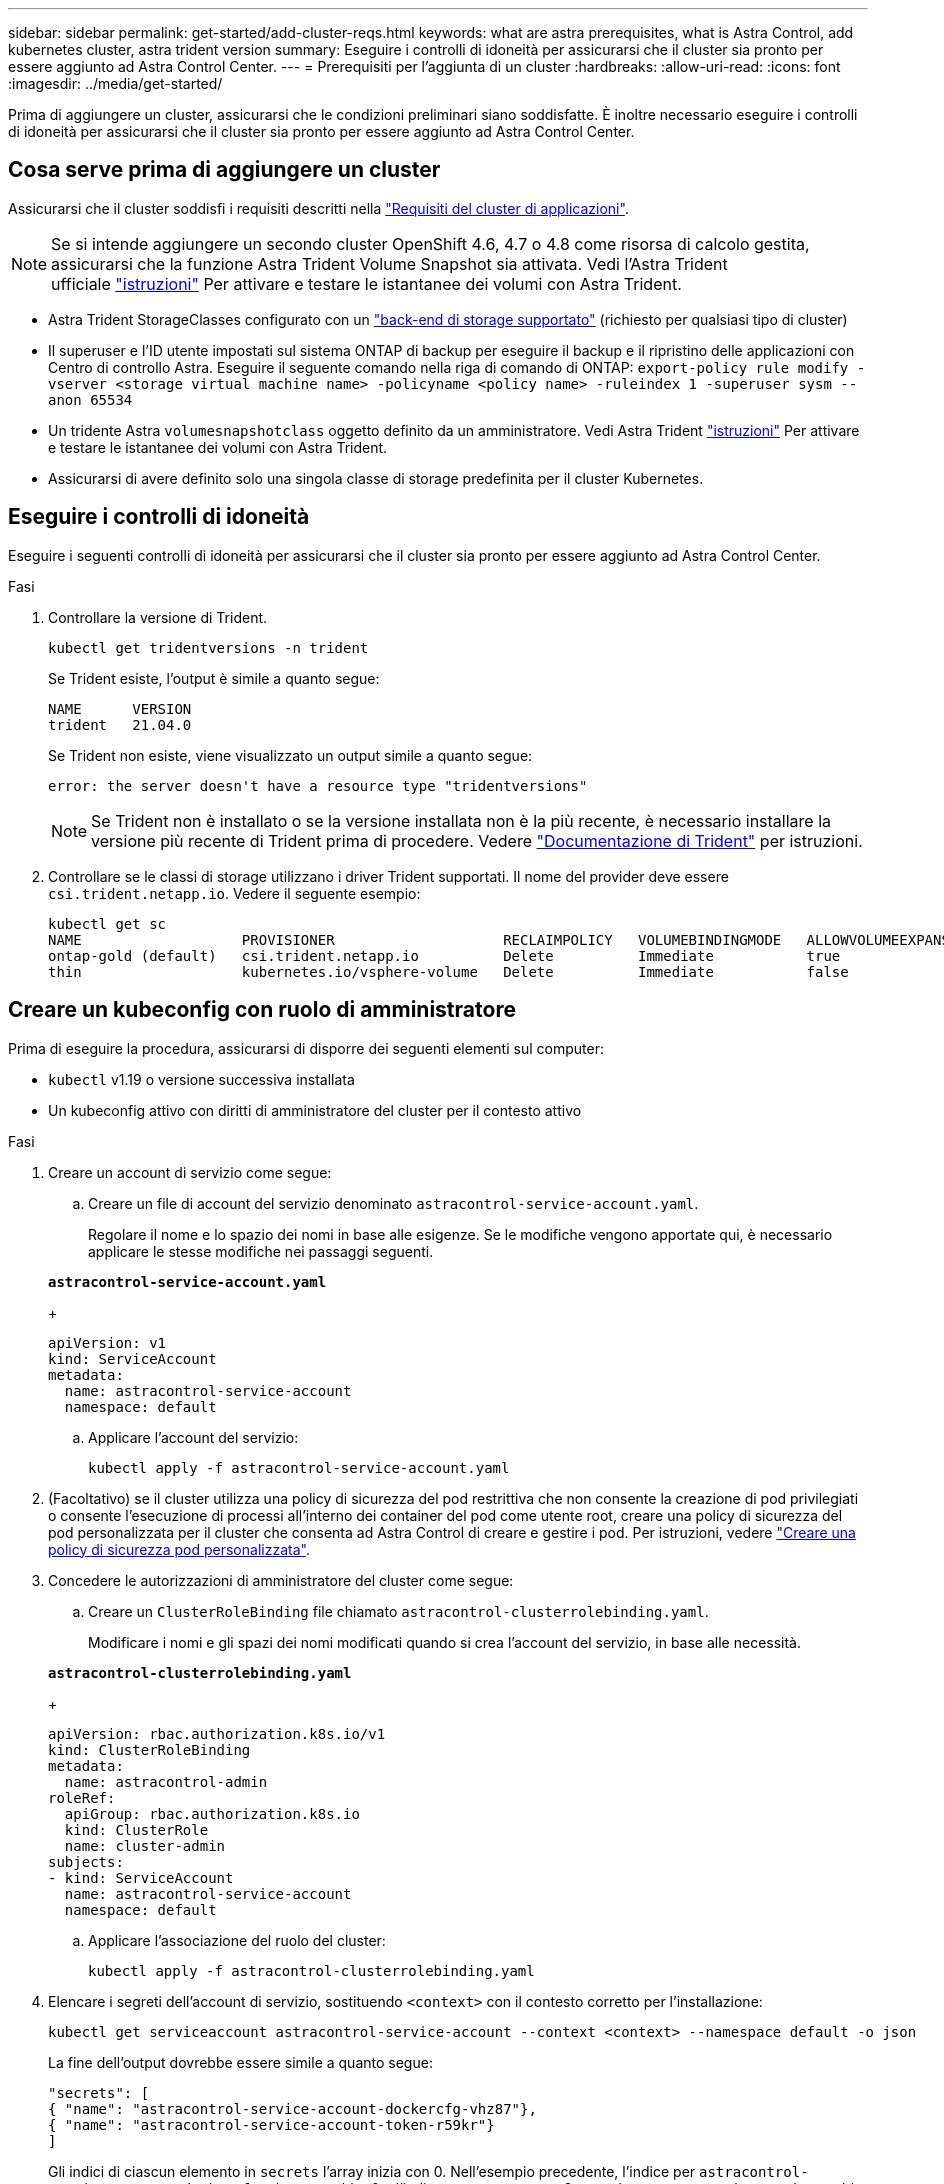 ---
sidebar: sidebar 
permalink: get-started/add-cluster-reqs.html 
keywords: what are astra prerequisites, what is Astra Control, add kubernetes cluster, astra trident version 
summary: Eseguire i controlli di idoneità per assicurarsi che il cluster sia pronto per essere aggiunto ad Astra Control Center. 
---
= Prerequisiti per l'aggiunta di un cluster
:hardbreaks:
:allow-uri-read: 
:icons: font
:imagesdir: ../media/get-started/


Prima di aggiungere un cluster, assicurarsi che le condizioni preliminari siano soddisfatte. È inoltre necessario eseguire i controlli di idoneità per assicurarsi che il cluster sia pronto per essere aggiunto ad Astra Control Center.



== Cosa serve prima di aggiungere un cluster

Assicurarsi che il cluster soddisfi i requisiti descritti nella link:requirements.html#application-cluster-requirements["Requisiti del cluster di applicazioni"].


NOTE: Se si intende aggiungere un secondo cluster OpenShift 4.6, 4.7 o 4.8 come risorsa di calcolo gestita, assicurarsi che la funzione Astra Trident Volume Snapshot sia attivata. Vedi l'Astra Trident ufficiale https://docs.netapp.com/us-en/trident/trident-use/vol-snapshots.html["istruzioni"^] Per attivare e testare le istantanee dei volumi con Astra Trident.

* Astra Trident StorageClasses configurato con un link:requirements.html#supported-storage-backends["back-end di storage supportato"] (richiesto per qualsiasi tipo di cluster)
* Il superuser e l'ID utente impostati sul sistema ONTAP di backup per eseguire il backup e il ripristino delle applicazioni con Centro di controllo Astra. Eseguire il seguente comando nella riga di comando di ONTAP:
`export-policy rule modify -vserver <storage virtual machine name> -policyname <policy name>  -ruleindex 1 -superuser sysm --anon 65534`
* Un tridente Astra `volumesnapshotclass` oggetto definito da un amministratore. Vedi Astra Trident https://docs.netapp.com/us-en/trident/trident-use/vol-snapshots.html["istruzioni"^] Per attivare e testare le istantanee dei volumi con Astra Trident.
* Assicurarsi di avere definito solo una singola classe di storage predefinita per il cluster Kubernetes.




== Eseguire i controlli di idoneità

Eseguire i seguenti controlli di idoneità per assicurarsi che il cluster sia pronto per essere aggiunto ad Astra Control Center.

.Fasi
. Controllare la versione di Trident.
+
[source, sh]
----
kubectl get tridentversions -n trident
----
+
Se Trident esiste, l'output è simile a quanto segue:

+
[listing]
----
NAME      VERSION
trident   21.04.0
----
+
Se Trident non esiste, viene visualizzato un output simile a quanto segue:

+
[listing]
----
error: the server doesn't have a resource type "tridentversions"
----
+

NOTE: Se Trident non è installato o se la versione installata non è la più recente, è necessario installare la versione più recente di Trident prima di procedere. Vedere https://docs.netapp.com/us-en/trident/trident-get-started/kubernetes-deploy.html["Documentazione di Trident"^] per istruzioni.

. Controllare se le classi di storage utilizzano i driver Trident supportati. Il nome del provider deve essere `csi.trident.netapp.io`. Vedere il seguente esempio:
+
[listing]
----
kubectl get sc
NAME                   PROVISIONER                    RECLAIMPOLICY   VOLUMEBINDINGMODE   ALLOWVOLUMEEXPANSION   AGE
ontap-gold (default)   csi.trident.netapp.io          Delete          Immediate           true                   5d23h
thin                   kubernetes.io/vsphere-volume   Delete          Immediate           false                  6d
----




== Creare un kubeconfig con ruolo di amministratore

Prima di eseguire la procedura, assicurarsi di disporre dei seguenti elementi sul computer:

* `kubectl` v1.19 o versione successiva installata
* Un kubeconfig attivo con diritti di amministratore del cluster per il contesto attivo


.Fasi
. Creare un account di servizio come segue:
+
.. Creare un file di account del servizio denominato `astracontrol-service-account.yaml`.
+
Regolare il nome e lo spazio dei nomi in base alle esigenze. Se le modifiche vengono apportate qui, è necessario applicare le stesse modifiche nei passaggi seguenti.

+
[source, subs="specialcharacters,quotes"]
----
*astracontrol-service-account.yaml*
----
+
[source, yaml]
----
apiVersion: v1
kind: ServiceAccount
metadata:
  name: astracontrol-service-account
  namespace: default
----
.. Applicare l'account del servizio:
+
[source, sh]
----
kubectl apply -f astracontrol-service-account.yaml
----


. (Facoltativo) se il cluster utilizza una policy di sicurezza del pod restrittiva che non consente la creazione di pod privilegiati o consente l'esecuzione di processi all'interno dei container del pod come utente root, creare una policy di sicurezza del pod personalizzata per il cluster che consenta ad Astra Control di creare e gestire i pod. Per istruzioni, vedere link:acc-create-podsecuritypolicy.html["Creare una policy di sicurezza pod personalizzata"].
. Concedere le autorizzazioni di amministratore del cluster come segue:
+
.. Creare un `ClusterRoleBinding` file chiamato `astracontrol-clusterrolebinding.yaml`.
+
Modificare i nomi e gli spazi dei nomi modificati quando si crea l'account del servizio, in base alle necessità.

+
[source, subs="specialcharacters,quotes"]
----
*astracontrol-clusterrolebinding.yaml*
----
+
[source, yaml]
----
apiVersion: rbac.authorization.k8s.io/v1
kind: ClusterRoleBinding
metadata:
  name: astracontrol-admin
roleRef:
  apiGroup: rbac.authorization.k8s.io
  kind: ClusterRole
  name: cluster-admin
subjects:
- kind: ServiceAccount
  name: astracontrol-service-account
  namespace: default
----
.. Applicare l'associazione del ruolo del cluster:
+
[source, sh]
----
kubectl apply -f astracontrol-clusterrolebinding.yaml
----


. Elencare i segreti dell'account di servizio, sostituendo `<context>` con il contesto corretto per l'installazione:
+
[source, sh]
----
kubectl get serviceaccount astracontrol-service-account --context <context> --namespace default -o json
----
+
La fine dell'output dovrebbe essere simile a quanto segue:

+
[listing]
----
"secrets": [
{ "name": "astracontrol-service-account-dockercfg-vhz87"},
{ "name": "astracontrol-service-account-token-r59kr"}
]
----
+
Gli indici di ciascun elemento in `secrets` l'array inizia con 0. Nell'esempio precedente, l'indice per `astracontrol-service-account-dockercfg-vhz87` sarebbe 0 e l'indice per `astracontrol-service-account-token-r59kr` sarebbe 1. Nell'output, annotare l'indice del nome dell'account del servizio che contiene la parola "token".

. Generare il kubeconfig come segue:
+
.. Creare un `create-kubeconfig.sh` file. Sostituire `TOKEN_INDEX` all'inizio del seguente script con il valore corretto.
+
[source, subs="specialcharacters,quotes"]
----
*create-kubeconfig.sh*
----
+
[source, sh]
----
# Update these to match your environment.
# Replace TOKEN_INDEX with the correct value
# from the output in the previous step. If you
# didn't change anything else above, don't change
# anything else here.

SERVICE_ACCOUNT_NAME=astracontrol-service-account
NAMESPACE=default
NEW_CONTEXT=astracontrol
KUBECONFIG_FILE='kubeconfig-sa'

CONTEXT=$(kubectl config current-context)

SECRET_NAME=$(kubectl get serviceaccount ${SERVICE_ACCOUNT_NAME} \
  --context ${CONTEXT} \
  --namespace ${NAMESPACE} \
  -o jsonpath='{.secrets[TOKEN_INDEX].name}')
TOKEN_DATA=$(kubectl get secret ${SECRET_NAME} \
  --context ${CONTEXT} \
  --namespace ${NAMESPACE} \
  -o jsonpath='{.data.token}')

TOKEN=$(echo ${TOKEN_DATA} | base64 -d)

# Create dedicated kubeconfig
# Create a full copy
kubectl config view --raw > ${KUBECONFIG_FILE}.full.tmp

# Switch working context to correct context
kubectl --kubeconfig ${KUBECONFIG_FILE}.full.tmp config use-context ${CONTEXT}

# Minify
kubectl --kubeconfig ${KUBECONFIG_FILE}.full.tmp \
  config view --flatten --minify > ${KUBECONFIG_FILE}.tmp

# Rename context
kubectl config --kubeconfig ${KUBECONFIG_FILE}.tmp \
  rename-context ${CONTEXT} ${NEW_CONTEXT}

# Create token user
kubectl config --kubeconfig ${KUBECONFIG_FILE}.tmp \
  set-credentials ${CONTEXT}-${NAMESPACE}-token-user \
  --token ${TOKEN}

# Set context to use token user
kubectl config --kubeconfig ${KUBECONFIG_FILE}.tmp \
  set-context ${NEW_CONTEXT} --user ${CONTEXT}-${NAMESPACE}-token-user

# Set context to correct namespace
kubectl config --kubeconfig ${KUBECONFIG_FILE}.tmp \
  set-context ${NEW_CONTEXT} --namespace ${NAMESPACE}

# Flatten/minify kubeconfig
kubectl config --kubeconfig ${KUBECONFIG_FILE}.tmp \
  view --flatten --minify > ${KUBECONFIG_FILE}

# Remove tmp
rm ${KUBECONFIG_FILE}.full.tmp
rm ${KUBECONFIG_FILE}.tmp
----
.. Eseguire la sorgente dei comandi per applicarli al cluster Kubernetes.
+
[source, sh]
----
source create-kubeconfig.sh
----


. (*opzionale*) rinominare il kubeconfig con un nome significativo per il cluster. Proteggi la tua credenziale del cluster.
+
[source, sh]
----
chmod 700 create-kubeconfig.sh
mv kubeconfig-sa.txt YOUR_CLUSTER_NAME_kubeconfig
----




== Quali sono le prossime novità?

Ora che hai verificato che i prerequisiti sono stati soddisfatti, sei pronto link:setup_overview.html["aggiungere un cluster"^].

[discrete]
== Trova ulteriori informazioni

* https://docs.netapp.com/us-en/trident/index.html["Documentazione di Trident"^]
* https://docs.netapp.com/us-en/astra-automation/index.html["Utilizzare l'API di controllo Astra"^]

